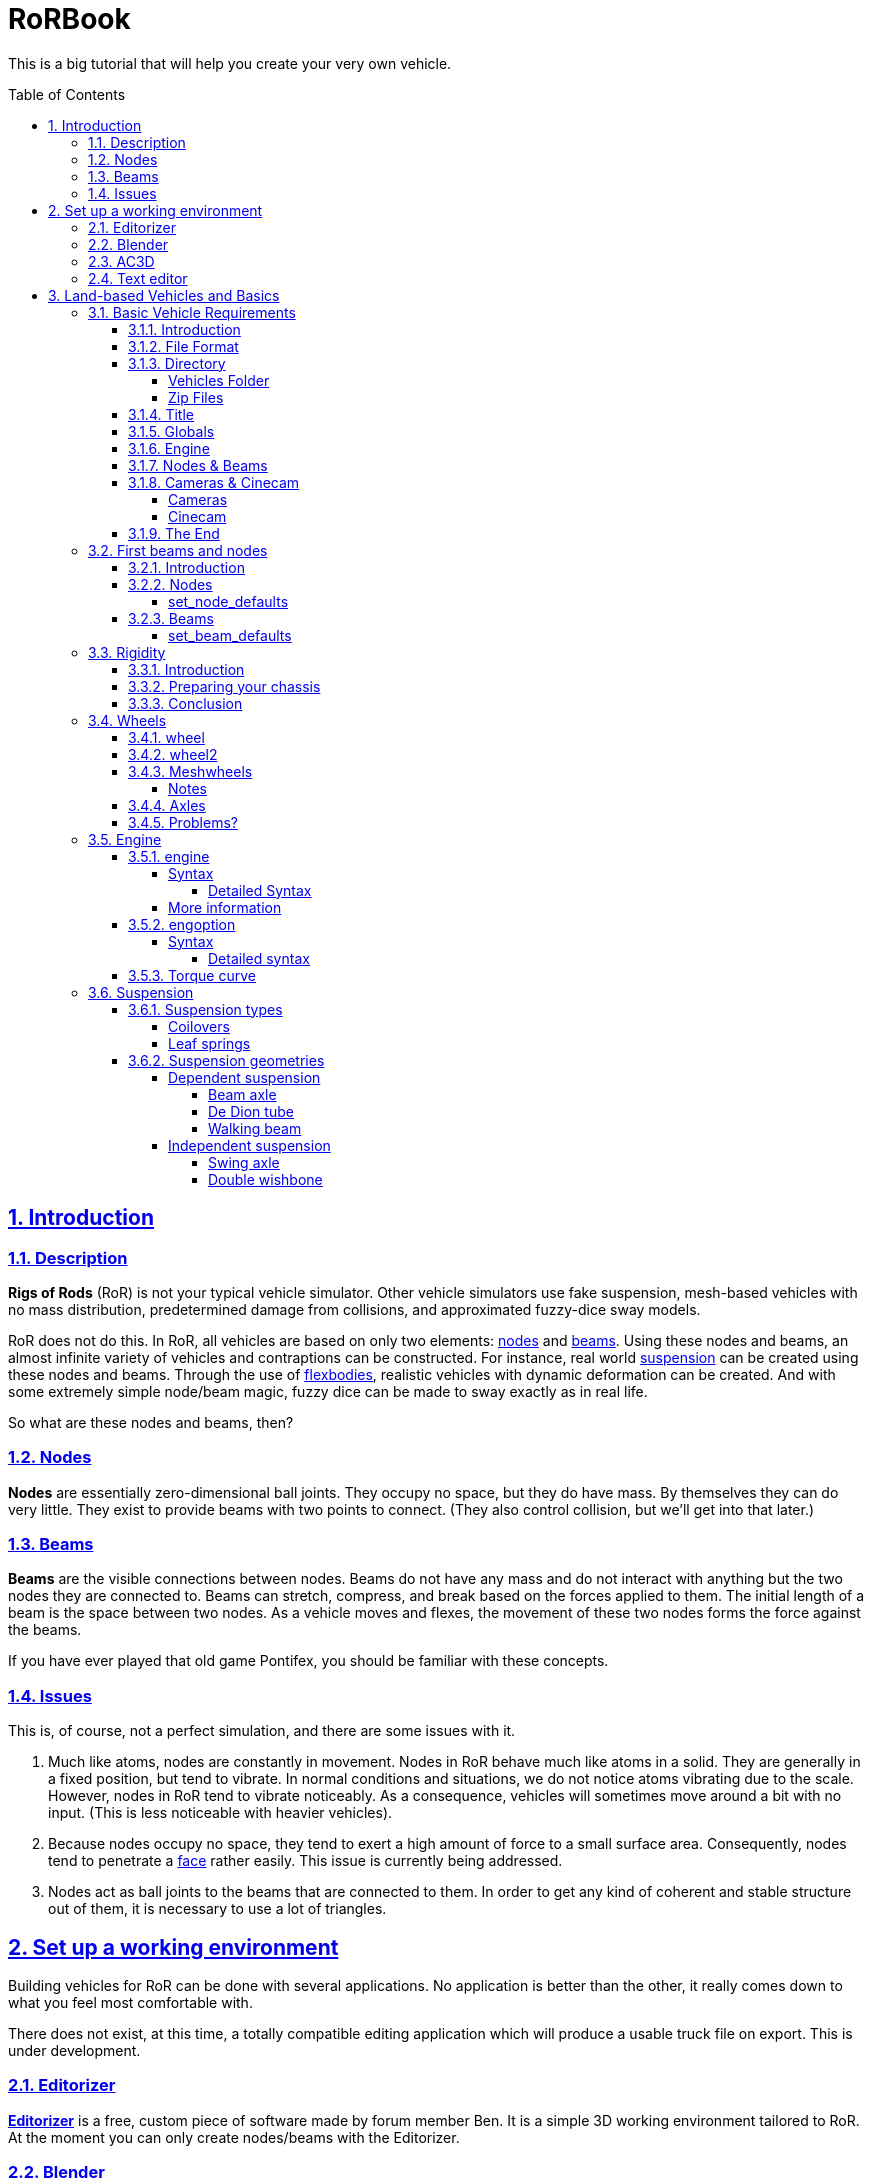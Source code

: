 = RoRBook
:baseurl: fake/../..
:imagesdir: {baseurl}/../images
:exampledir: {baseurl}/../examples
:doctype: book
:toc: macro
:toclevels: 5
:idprefix:
:sectanchors:
:sectlinks:
:sectnums:
:last-update-label!:

This is a big tutorial that will help you create your very own vehicle.

toc::[]

== Introduction

=== Description

*Rigs of Rods* (RoR) is not your typical vehicle simulator. Other vehicle simulators use fake suspension, mesh-based vehicles with no mass distribution, predetermined damage from collisions, and approximated fuzzy-dice sway models.

RoR does not do this. In RoR, all vehicles are based on only two elements:
<<{baseurl}/truck-description-file/index.adoc#nodes,nodes>> and <<{baseurl}/truck-description-file/index.adoc#beams,beams>>. Using these nodes and beams, an almost infinite variety of vehicles and contraptions can be constructed. For instance, real world <<suspension,suspension>> can be created using these nodes and beams. Through the use of <<{baseurl}/truck-description-file/index.adoc#flexbodies,flexbodies>>, realistic vehicles with dynamic deformation can be created. And with some extremely simple node/beam magic, fuzzy dice can be made to sway exactly as in real life.

So what are these nodes and beams, then?

=== Nodes

*Nodes* are essentially zero-dimensional ball joints. They occupy no space, but they do have mass. By themselves they can do very little. They exist to provide beams with two points to connect. (They also control collision, but we'll get into that later.)

=== Beams

*Beams* are the visible connections between nodes. Beams do not have any mass and do not interact with anything but the two nodes they are connected to. Beams can stretch, compress, and break based on the forces applied to them. The initial length of a beam is the space between two nodes. As a vehicle moves and flexes, the movement of these two nodes forms the force against the beams.

If you have ever played that old game Pontifex, you should be familiar with these concepts.

=== Issues

This is, of course, not a perfect simulation, and there are some issues with it.

1. Much like atoms, nodes are constantly in movement. Nodes in RoR behave much like atoms in a solid. They are generally in a fixed position, but tend to vibrate. In normal conditions and situations, we do not notice atoms vibrating due to the scale. However, nodes in RoR tend to vibrate noticeably. As a consequence, vehicles will sometimes move around a bit with no input. (This is less noticeable with heavier vehicles).
2. Because nodes occupy no space, they tend to exert a high amount of force to a small surface area. Consequently, nodes tend to penetrate a <<submeshes,face>> rather easily. This issue is currently being addressed.
3. Nodes act as ball joints to the beams that are connected to them. In order to get any kind of coherent and stable structure out of them, it is necessary to use a lot of triangles.

== Set up a working environment

Building vehicles for RoR can be done with several applications. No application is better than the other, it really comes down to what you feel most comfortable with.

There does not exist, at this time, a totally compatible editing application which will produce a usable truck file on export. This is under development.

=== Editorizer

<<{baseurl}/editorizer/index.adoc#,*Editorizer*>> is a free, custom piece of software made by forum member Ben. It is a simple 3D working environment tailored to RoR. At the moment you can only create nodes/beams with the Editorizer.

=== Blender

<<{baseurl}/blender-plugins/index.adoc#,*Blender*>> is a free 3D graphics program. With the RoR exporter, it supports node/beam placement along with UV facing and submeshing.

=== AC3D

<<{baseurl}/ac3d-plugins/index.adoc#,*AC3D*>> is a non-free software for modeling.

=== Text editor

It is entirely possible to create a truck for RoR entirely in text editor. See the <<{baseurl}/truck-description-file/index.adoc#,Truck Description File documentation>> for more details.

== Land-based Vehicles and Basics

=== Basic Vehicle Requirements

==== Introduction

There are certain necessities for a truck that you need to have in place in order for it to function within Rigs of Rods. Not including certain sections can yield different results, from making the vehicle explode upon spawning, to its nonappearance in the selection menu, to crashing the game outright. Thus, it is important you get all the necessary sections in order before you go about putting in the optional ones. Read through every section of this because they're all necessary (except the cinecam and cameras sections when dealing with loads/trailers).

==== File Format

Your vehicle should have a file format/suffix depending on its type. The following table shows the types of vehicle and their formats.

|====
| *Vehicle Type* | *File Format*
| Ground Vehicle | .truck
| Train | .train
| Air Vehicle | .airplane
| Sea Vehicle | .boat
| Trailer Load | .trailer
| Other Load | .load
| Machine/fixed object | .fixed
|====

For example, if I'm making a truck for Rigs of Rods, I might call it mytruck.truck, although obviously, what comes before the suffix is entirely up to you.

==== Directory

There are two different places to put your vehicle files.

===== Vehicles Folder

While editing your vehicle, it is best to put it in the "vehicles" folder (`C:\Documents and Settings\Rigs of Rods\vehicles` on Windows systems). If, for example, one were creating `mytruck.truck`, then one would create a folder within the `vehicles` folder called `mytruck`. Within this folder, one would place "mytruck.truck" as well as all files associated with it. (meshes, material files, etc.)

===== Zip Files

When one is preparing to release a vehicle, one ought to transfer it to a zip file. This makes the file more portable and easier to release on the Rigs of Rods Repository. To make a zip file for `mytruck.truck`, one would take all the files contained within `mytruck` and place them in a zip archive called `mytruck.zip`. This zip can then be moved to the `Packs` folder (`C:\Documents and Settings\Rigs of Rods\Packs` on Windows systems).

==== Title

You should name your vehicle before you go about doing anything else. The title must go on the very first line of the file. For example, if I want my vehicle to be called `My Truck`, on Line 1 of my vehicle's file I put `My Truck`. Type it in as you want it to appear on the menu - there is no special syntax to worry about.

==== Globals

Here, we set our vehicle's mass, the mass of the load nodes and the material to be used on your vehicle. If you're planning on using a mesh, then you can just use `tracks/semi` for the material, but if you're going to use a <<{baseurl}/truck-description-file/index.adoc#submesh,Submesh>> to give your vehicle its appearance, it's a requirement.

[source]
----
globals
;dry mass, cargo mass, material
 10000.0,  1000.0,     tracks/semi
----

The globals section comes before the nodes and beams. The first number, *dry mass*, defines the mass, in kilograms, our vehicle will attempt to be. (each node has a minimum mass of 50kg.) The second number, called the "cargo mass", defines the mass of the nodes whose flag (see <<First Beams and Nodes>>) is `l`. These nodes are also known as the load nodes. The material, as stated above, defines the material and texture that is to be used on the submesh sections of your truck. This part of the globals is not important if you are going to make it fully out of a mesh (or multiple meshes), in which case you may simply use the material `tracks/semi`.

==== Engine

This section is not necessary for a trailer or other load (unless you want to be able to get in your trailer or load [to activate custom flares on the trailer, for example]). It is also not necessary in airplanes or boats. In order to get into your vehicle, you will need an engine, so it's necessary for all the other vehicle types. You can find out how to use the engine section here: <<Engine>>

==== Nodes & Beams

You'll need nodes and beams - these are what make up any vehicle you see in-game. See <<First Beams and Nodes>>.

==== Cameras & Cinecam

These two sections are not at all needed if you're making a trailer or other load, unless you need to be able to enter the trailer (for example, to activate custom flares on it).

However, all the other types of vehicle do need these sections.

===== Cameras

image::cameras.png[role="thumb",title="Cameras location"]

[source]
----
cameras
;center, rear, left
 0,      1,    2
----

'''

The above guide image and example should prove quite helpful in creating cameras. The cameras section has to come after the nodes and beam sections, and it consists of 3 numbers. These 3 numbers are nodes that have been defined in the nodes section, and are used to define the position of the vehicle. The pitch and roll indicators (and the similar attitude indicators in aircraft), for example, use these camera nodes to get the orientation of the vehicle. It also, as the name suggests, orients the camera views.

The first node is the centre node, and it must be aligned with both the rear and the left nodes, as is visible in the guide image. The rear node must be behind the centre node, so that if you look at the vehicle from the front, the rear node is hidden by the centre node. The left node should be to the left of thecentre node, so that if you look at the vehicle from the right, the left node is hidden by the centre node.

===== Cinecam

[source]
----
cinecam
;x,   y,   z,   8 bindings,              spring, damping
0.66, 2.0, 1.8, 75,76,77,78,73,74,53,54, 8000.0, 800.0
----

The cinecam node is a node suspended with 8 beams used to define the position of the interior/first-person camera of your vehicle. Like the cameras section it must come after the nodes & beam sections.

The first 3 values define the position of the cinecam node, and are fairly self-explanatory. Like the nodes section, these values are in metres.

The next 8 values are nodes. Rigs of Rods will create beams from each of these nodes to your cinecam, in order to hold it in place.

The final 2 values define the spring and the damping factors of the beams that support your camera. The spring factor defines how stiff the beams are - the higher this number, the more stiff your camera is in terms of its position. The damping factor defines the beams' resistance to motion.

Those 2 values are *optional*, and if you don't include them the values will default to a spring rate of 8000.00 and a damping factor of 800.00.

==== The End

The final requirement for the file is a simple three-letter word, "end". This is the very last line of your file and simply closes your vehicle file. If you don't have this, Rigs of Rods may crash or have other issues (for example, sometimes the lack of the "end" means that physics will never be calculated upon the vehicle).

=== First beams and nodes

==== Introduction

Nodes and beams are the building blocks of vehicles and loads in Rigs of Rods. Anything can be simulated with nodes and beams if the right settings are put in. Nodes and beams are what you will be using to create your vehicles.

==== Nodes

Think back to geometry class. Remember points? Nodes are essentially points. All beams are simply defined as a link between two nodes. A node is defined by the following code:

[source]
----

;number,    x,    y,    z, options
      0, 0.00, 0.75, 0.66,       n
----

* *Number*: Each node has a number, starting from zero.
* *X*: The x-position of the node on a Cartesian coordinate system.
* *Y*: The y-position of the node on a Cartesian coordinate system.
* *Z*: The z-position of the node on a Cartesian coordinate system.

* *Options*: Options can change the way nodes behave. Valid options are:

** `f`: Nodes with this option will not produce sparks when contacting hard surfaces.
** `x`: Nodes with this option will emit smoke.
** `y`: This is the exhaust reference point- the direction that smoke is emitted is opposite the direction of this node relative to the exhaust point.
** `c`: Nodes with this option will not contact the ground or collision meshes.
** `h`: A node with this option will lock onto another node when the "L" key is pressed ingame.
** `e`: A node with this option will become a point by which objects can be added to the terrain. (try out the terrain editor truck for an example of how this works.)
** `b`: Nodes with this option will have extra buoyancy.
** `p`: Nodes with this option will not emit particles of any kind.
** `L`: Nodes with this option will have information about them recorded to the RoR.log file.
You can have multiple options on a node. See <<{baseurl}/truck-description-file/index.adoc#nodes,Nodes>> for more information.

===== set_node_defaults

set_node_defaults is a command which can be inserted anywhere within the nodes section to change the way nodes following the command behave. For syntax, see <<{baseurl}/truck-description-file/index.adoc#set_node_defaults,TDF documentation>>.

==== Beams

Beams are the structural components of your truck/airplane/boat/hovering death machine. These are like those line segments you learned about in geometry class. (aren't you glad that you paid attention?). See <<{baseurl}/truck-description-file/index.adoc#beams,TDF documentation>> for more information.

===== set_beam_defaults

set_beam_defaults is a command which can be inserted anywhere within the beams section to change the way beams following the command behave. The settings are shown in their default state below. To return a setting to its default state, one can simply put "-1" as the setting.

[source]
----
                 ;springiness, damping, deformation threshold constant, breaking threshold constant, beam diameter, beam material, plastic deformation coefficient
set_beam_defaults     9000000,   12000,                         400000,                     1000000,          0.05,   tracks/beam,                             0.0
----
*Springiness*: Defines the stiffness of the beam. Higher values make the beam stiffer.

*Damping*: Defines the beam's resistance to motion. Higher values make the beam less likely to deform.

*Deformation Threshold Constant*: The amount of force which must be applied to a beam before it does not return to its original length. The lower the value, the easier it is to deform.

*Breaking Threshold Constant*: The amount of force which must be applied to a beam for it to break. The lower the value, the easier it is to break.

*Beam Diameter*: The size of the beam, visually speaking. Measured in meters. *Beam Material*: The material used to color the beam. It must be defined in a separate material file.

*Plastic Deformation Coefficient*: The amount of force (a factor) to deform a geometrical shape (i.e. a vehicle made of nodes and beams). For example, if a cube made of nodes and beams is crashed to a wall, then the placement of the nodes are displaced, altering the original shape to an irregular one. This also affects the length of beams, if nodes are displaced, the beams may conform to a new shorter or longer length, and staying that way until another outside force is applied.

For more information, see <<{baseurl}/truck-description-file/index.adoc#set_beam_defaults,set_beam_defaults>>.

=== Rigidity

==== Introduction

Welcome to the guide to Rigidity in Rigs of Rods,  This guide is to making a sturdy vehicle for Rigs of Rods, by interconnecting the nodes in a "X" to create a strong chassis.

If you do not have a "X" shape interconnecting your beams, your chassis will be very Flimsy, Which in turn is bad, right?

==== Preparing your chassis

Once you have completed your <<First beams and nodes>>, your chassis should be a basic chassis, that is easy to work with.

image::chassis-box-1.png[role="thumb",title="Basic chassis"]

After that, you will begin the process of interconnecting the beams.

image::chassis-box-2.png[role="thumb",title="Chassis with interconnected beams"]

Just do that with the box/chassis/creation until you have it all covered.

(DO NOT use `Interconnect` in the Editorizer on large objects, it will interconnect every node to each other, which in turn will double, or even triple the reccomended amount of beams in your structure)

==== Conclusion

After you have completed that task, you should go continue on to the <<Wheels>> section, that is where you will learn to add wheels to your newly formed, Rigid structure!

=== Wheels

Wheels are simply structures that the game creates automatically out of standard features to make creating vehicles easier. They are simply <<{baseurl}/truck-description-file/index.adoc#nodes,Nodes>> connected by <<{baseurl}/truck-description-file/index.adoc#beams,Beams>> with a contactable <<{baseurl}/truck-description-file/index.adoc#submesh,Submesh>>. They are unique in that they will rotate when given input to accelerate.

==== wheel

<<{baseurl}/truck-description-file/index.adoc#wheels,Wheels>> are the most basic wheels in the game. The width of a wheel is determined by the distance between the two reference nodes and is composed of pie slices known as rays. The more rays a wheel has, the smoother it will be but will also contain more nodes and beams and consequently lower performance. It is considered good form to keep your rays between 10 and 20.

image::wheel-geometry-1.png[role="thumb",title="Rim geometry"]

The optional snode option allows for game-managed <<{baseurl}/axle-rigidity/index.adoc#,Axle Rigidity>>. This will keep the two wheel reference nodes in line under normal conditions. If snode is NOT used, you must enter 9999.

image::wheel-geometry-2.png[role=""]

Nodes 2 and 3 would be mounted to the chassis with wheels mounted on nodes 1,2 and 3,4

[source]
----
wheels
;radius, width, numrays, node1, node2, snode, braked, propulsed, arm, mass,  spring,   damping,   facemat          bandmat
 0.54,   1,  12,       1,     2,   9999,    1,      1,         25,  400.0, 800000.0, 4000.0, tracks/wheelface tracks/wheelband2
 0.54,   1,  12,       3,     4,   9999,    1,      1,         23,  400.0, 800000.0, 4000.0, tracks/wheelface tracks/wheelband2
----

First step: The snode is Disabled (The data is 9999), the nodes 1 and 4 are hanging just down.

[source]
----
wheels
;radius, width, numrays, node1, node2, snode, braked, propulsed, arm, mass,  spring,   damping,   facemat          bandmat
 0.54,   1,  12,       1,     2,      3,    1,      1,         25,  400.0, 800000.0, 4000.0, tracks/wheelface tracks/wheelband2
 0.54,   1,  12,       3,     4,   9999,    1,      1,         23,  400.0, 800000.0, 4000.0, tracks/wheelface tracks/wheelband2
----

Second step: You type 3 to the snode option of the wheel 1,2. Now node 1 will always have the ambition to be at the same "line" like the nodes 2 and 3.

[source]
----
wheels
;radius, width, numrays, node1, node2, snode, braked, propulsed, arm, mass,  spring,   damping,   facemat          bandmat
 0.54,   1,  12,       1,     2,      3,    1,      1,         25,  400.0, 800000.0, 4000.0, tracks/wheelface tracks/wheelband2
 0.54,   1,  12,       3,     4,      2,    1,      1,         23,  400.0, 800000.0, 4000.0, tracks/wheelface tracks/wheelband2
----

Third step: You type 2 to the snode option of the wheel 3,4.
Now all nodes will be on one level / line even node 1 and 4 aren't mounted primary to the chassis.

==== wheel2

This feature improves the default wheels section by splitting wheels into rims and tires. This allows the player to set tire pressure with the keyboard.

<<{baseurl}/truck-description-file/index.adoc#wheels2,Wheels2>> (also known as the "complex wheel model") allows you to separate the wheel [rim] from the tire. This requires extra syntax, namely specifying the characteristics of the wheel versus the tire. Traditionally the wheel will be very rigid with the tire being much less so. The rigidity of wheels2 tires can be altered by holding [ and ] ingame, resulting in this:

[.float-group]
--
[.left]
.Inflated
image::wheel-tire-inflated.jpg[role="thumb",title="Inflated tire"]

[.left]
.Deflated
image::wheel-tire-deflated.jpg[role="thumb",title="Deflated tire"]
--

The adjustable tire pressure allows you to adjust handling in real-time. Lower pressure creates more grip while higher pressure creates more stability.

==== Meshwheels

<<{baseurl}/truck-description-file/index.adoc#meshwheels,Meshwheels>> takes advantage of a mesh's static nature. It also creates a smoother tire. The wheel rim is a standard Ogre3D mesh.

Meshwheels are very similar to normal wheels, but require specification of the wheel rim radius. Likewise, the direction the wheel is facing must be specified in order for the mesh to be rotated properly.^1^

image::mesh-rim.jpg[role="thumb",title="Correct rim mesh"]

image::mesh-wheel-mapping.jpg[role="thumb",title="Tire texture"]

IMPORTANT: There is no need to model a tire. The actual one will be added dynamically and will still flex.

IMPORTANT: Tire material should be slightly different to other tire materials as it covers both the tire face and the tire wall.

===== Notes

1.  The mesh should be centered (Where should the wheel be placed in the L/R direction? Should it face left or right?) and of the right size for the wheel you want to do: its outer diameter should be as the "rim_radius" parameter, and its width should be the same as the distance between node1 and node2.
2.  All wheels are able to do skid steering. See the <<braked_steering,steering>> chapter.
3.  It is considered good form to keep your rays between 10 and 20.

==== Axles

This section defines axles on a vehicle, allowing more accurate distribution of torque among the wheels.

Sample axle section

[source]
----
axles
w1(1 2), w2(3 4), d(ol) ; axle 1
w1(5 6), w2(7 8), d(l) ; axle 2
----

The axle section introduces open differentials, and Spooled (aka locked) differentials. By adding axles to your vehicle file you override the propulsed property for the tires. Only wheels connected to an axle are powered, if multiple axles are defined the axles are interconnected in a locked manner. If no axle section is defined the old model of equal power distribution is used. Because the axle sections looks up already defined wheels, it must be defined **AFTER** the wheels have been defined.

==== Problems?

Wheel weight has a big effect on top speed since heavy wheels have lots of rolling resistance in RoR. Try to make the wheels as light as possible. If the wheels explode, they probably have too high damping for the weight. If the wheels and rpm needle start shaking, set lower clutch torque in the engoption section. This can take some tweaking, but it's worth it.

Used together with fusedrag and realistic truck weight, real torque is often enough so there's no need to have several thousand hp engines. That makes the trucks easier to drive and better handling.

=== Engine

The engine sections are used for vehicles which are driven through their wheels (trucks). Together, they specify the type of engine being used (truck or car), the power of that engine and the gear ratios for the truck.

==== engine

This section specifies torque, gearing and RPM ranges of the engine being used.

===== Syntax

[source]
----
engine
;min rpm, max rpm, torque, differential, reverse, neutral, 1st,   2nd,  3rd,  4th,  5th,  6th...                  Terminator
 1000.0,  1500.0,  8000.0, 2.00,         10.85,   10.00,   13.86, 9.52, 6.56, 5.48, 4.58, 3.83, 3.02, 2.53, 2.08, -1.0
----

* *Minimum RPM* - The engine speed in which the automatic transmission downshifts and the clutch engages.
* *Maximum RPM* - The engine speed in which the automatic transmission upshifts. Actual redline is 120% of this speed.
* *Torque* - A number representing the 'torque' of the engine. The higher the value, the faster a truck will accelerate.
* *Differential ratio* - A global gear conversion ratio. (Final gear reduction ratio)
* *Rear gear ratio* - Gear ratio of reverse. For every turn of the wheel the engine will have to turn this many times (not counting the differential ratio).
* *Neutral gear ratio* - Gear ratio of neutral gear. 1.0 is a good one as it helps to distinguish between reverse and forward gears
* *First gear ratio* - Gear ratio of 1st gear
* *Second/etc gear ratio* - Gear ratio of second/etc gears.
There must be between 3 and 15 forward gears. The last gear *must be followed by a -1 value*.

====== Detailed Syntax

*Torque*

RoR uses a Flat torque model, usually correct for large intercooled turbo diesels. The unit is unknown: Neither N.m nor ft.lbf Tuning torque in RoR is a tricky topic, since the current air resistance simulation is overstrong. Setting torque to provide realistic acceleration at low speeds results in severely stunted top speeds. Setting it to provide higher top speeds results in very strong acceleration.

Engine Inertia also has a *VERY* important role in engine behavior since this value also determines how fast a vehicle can accelerate.

*Differential ratio*

Differential ratio represents gear reduction ratio between input pinion gear and the ring gear of the differential. This parameter acts as global gear conversion ratio. It means that if, let's say first gear has ratio 13.86 and differential ratio is 2.0, actual first gear reduction is 27.72 (2.0 * 13.86). If you are using real gearbox parameters, bear this in mind and look for real differential ratios too.

*Gear ratios*

Gear ratios of forward gears. For every turn of the wheel must engine turn this many times (not counting the differential ratio). When setting various gear ratios, try to make smaller difference between higher gears. Pleas note that in sample gear setting the difference (ratio) between first and second gear is approx. 45 %, but difference between the fifth and sixth gear is about 19 %. This allows smoother gearbox performance. There must be between 3 and 15 forward gears. *The last gear must be followed by a -1 value.*

===== More information

A great source of practical gear ratios is from link:http://roadranger.com/Roadranger/productssolutions/transmissions/index.htm[Eaton Fuller]. To see the ratios, click the name of the transmission and find *Product Specifications Guide*. If your vehicle decelerates in a gear you may not have enough power, or too high a gear. NOTE: the value of this site is unknown. RoR's poor air resistance simulation probably invalidates the use of any real life gear ratios: It's always best to make sure a truck can sensibly use all the gears it has.

If you know a little about vehicles there is a link:http://grimmjeeper.com/gears.html[Gear Ratio Guide], but a decent knowledge of transmissions, transfer cases, underdrives and correct rear end gears is highly recommended.

==== engoption

This optional section allows the user to specify whether the engine is for a car or heavy truck and the engine inertia of the vehicle.

===== Syntax

[source]
----
engoption
0.5, c
----

* *Engine inertia*: the engines resistance to change in RPM.
* *Engine type*: the type of engine inside the vehicle. Use (c) for car engines and (t) for truck engines.

====== Detailed syntax

*Engine inertia*

image::engine-inertia-models.png[role="thumb",title="Different inertia models."]

The default game value is 10.0, which is correct for a large diesel engine, Use higher values to make engines accelerate more slowly and stall more difficultly, which may be useful for vehicles towing large masses. This value should be lowered for smaller, light engines (Is the multiplier different for car and truck engines?)

With a high value of inertia the engines RPM is not likely to change when resistance is met. As an example, when changing gears a high inertia will cause the wheels to slip, while a lower value will cause the engine RPM to change and prevent the wheels from slipping. However, with a low inertia and a high brake value, the engine will stall more easily since the brakes can change the RPMs more easily.

If your engine doesn't change its RPM's during gear change, your engine inertia is too high

If a vehicle is feeling sluggish, and hard to brake, it is better to decrease the inertia than increase the brake force, and torque.

*Engine type*

Using `c` for cars or `t` for trucks specifies characteristics of the engines. Car engines use a different sound to truck engines and have no turbocharger. They also have less inertia by default. `t` is the default.

==== Torque curve

image::engine-torque-curve.png[role="thumb",title="Torque curve for a small diesel engine."]

This section allows you to define a torque curve for your vehicle. It is optional.

This allows you to assign predefined torque curves or your own custom curves to a truck. Predefined options are: `default`, `diesel`, `turbodiesel`, `gas`, `turbogas`, `wheelloader`, `compacttractor`, `tractor`, `hydrostatic`.

Predefined Curve Example:

[source]
----
torquecurve
turbogas
----

The first number is RPM where the power begins, and the second defines power as a percent of total torque.

It's suitable to define the torque to the engine RPM set in the engine definition plus 25% ( multiply the value with 1.25) to get the overev area defined.

The following example would be good for a maximum engine RPM set to 2800.

Custom curve example:

[source]
----
torquecurve
0,0
1000,0.79
1500,0.9
2000,0.97
2500,0.99
3000,0.9
3500,0.77
----

Engine dying in idle and first gear? Just define a single higher peak value where you want the engine to idle...  like adding

[source]
----
...
700, 0.2
800, 0.6
900, 0.4
...
----

to the example above in the right spot will result the engine idle a little bit higher then 800 rpm in first gear.

=== Suspension

Suspension is a flexible component which connects a car's body to its wheels. because of its flexibility, suspension components soften out bumps in the road and make the truck's ride smoother.

==== Suspension types

===== Coilovers

Coilover springs (standing for 'coil-over-oil') are extremely simple to model in RoR, since the game's shocks simulate them directly.

Things to keep in mind:

* *Spring* is the measure of resistance change to the shock's of position, or how 'stiff' the suspension is. The shorter or longer a shock is compared to its original length, the more force it will exert to try to get back to its original length.
* *Damping* is a measure of how fast the shocks can change their length: the faster a shock tries to change its length (by compression or extension of the suspension), the more resistance the shock will apply. Too little damping will make the suspension too bouncy. Too much damping and the suspension will not be able to move well enough in response to bumps.
So, for soft suspension you would want low spring and relatively low damp, and the opposite for stiff suspension (high spring and relatively high damp). Shocks behave differently based on the force acted upon them. So a shock that is good for a truck weighing several tonnes will be much too 'stiff' for the same shock on a street car. For syntax, see <<{baseurl}/truck-description-file/index.adoc#shocks,TDF documentation>>

===== Leaf springs

Leaf spring suspension is a very simple (in real life; it is much harder to model in RoR) and efficient design found on almost all trucks using beam axles.

The design consists of a spring and a shackle, the spring is a long metal arc that bend when a force is exerted on the spring. One end of the spring is securely mounted to the frame and the other to a shackle. The shackle allows for one end of the spring to move back and forth as the spring straightens out under force.

A fully working link:http://www.rigsofrods.com/repository/repo_files/view/674[concept vehicle] is available in the repository.

image::Leafspring_ingame.jpg[200, 200, role="thumb", float="left", title="Leaf spring concept"]

==== Suspension geometries

===== Dependent suspension

The wheels of each axle are securely connected to each other using non independent suspension systems. The force from every bump that a wheel on one side goes over is transmitted into the other wheel too. These systems do not tend produce very good handling, and therefore are not often used on sports cars. Non independent suspension is much more commonly found on heavy duty vehicles, where the link between the wheels makes axles much stronger.

====== Beam axle

Beam axles are an extremely simple form of suspension, almost always seen on the back axles of vans and semi trailers. The wheels are directly attached to the axles, and cannot change their angle to it.

The easiest way to create a beam axle is to use <<axle-rigidity/index.adoc#,Axle Rigidity>> nodes.

The lateral location of a beam axle can be controlled in a number of ways; the easiest way in RoR simply to weakly truss the two arms that hold the axle, but this is generally not possible in real life and limits how much the axle can roll.

image::beam-axle-simple.jpg[200,200,role="thumb",title="Simple beam axle"]
image::beam-axle-panhard-rod.jpg[200,200,role="thumb",title="Panhard rod"]
image::beam-axle-watts-linkage.jpg[200,200,role="thumb",title="Watt's linkage"]

Legend::
* [blue]#Axle.#
* [olive]#Frame and trailing arms.#
* [lime]#Simple truss for lateral location / Watt's Linkage / Panhard rod#
* [fuchsia]#Holder#
* [yellow]#Trusses and A-arms to hold linkage in place#
* [red]#Connector for Watt's linkage and axle#

Example trucks::
* link:{exampledir}/beam-axle-demo.truck[An example truck using a beam axle on the rear, with simple truss for lateral location]
* link:{exampledir}/panhard-rod-demo.truck[Panhard rod method of lateral location]
* link:{exampledir}/watts-linkage-demo.truck[Watt's linkage method of laterial location]
* A truck which uses the Four Link method of of laterial location is link:http://rigsofrods.com/repository/repo_files/view/852[Box5Diesel's F650 Crawler].

====== De Dion tube

image::de-dion-tube.jpg[230,230,float="right",role="thumb",title="De Dion tube"]

De Dion tube suspension is a relatively complex form of suspension, which falls in between the categories of independent and non independent suspension: The wheels are directly connected to each other using a sliding tube, forcing them to stay parallel to each other, but this tube is not connected to any other part of the vehicle. each wheel is actually held to the truck by a single A-arm

The wheels connected to the tube are kept parallel, regardless of body roll or suspension travel on either side... The tube's length can change.

Due to their complexity, De Dion tubes are uncommon on modern vehicles.

Legend::
* [blue]#A-arms#
* [lime]#De Dion tube#

Example truck::
* link:{exampledir}/de-dion-tube-demo.truck[An example truck using a de Dion tube on the rear.] Since a telescoping tube cannot be directly modeled in RoR, a Sarrus Linkage has been used instead. It provides exactly the same effect.

====== Walking beam

Walking beam is a special form of suspension: It solidly links two axles together, meaning that all four wheels on those axles must move in unison. Indeed, the setup is know as walking beam due to the way that trucks are see to 'walk' over obstacles. This design allows the tires to conform to the landscape, evening out the pressure on each tire.

image::walking-beam.png[200,200,align="right",role="thumb",title="Back of a truck"]

Legend::
* [blue]#Axles#
* [lime]#Simple truss for lateral location#
* [olive]#Frame and trailing arms#
* [yellow]#Frame for walking beam#

image::walking-beam-diagram.jpg[200,200,align="right",role="thumb",title="Walking beam diagram"]

Legend::
* [black]#Structural beams#
* [lime]#Suspension#
* [blue]#Shocks#

Example trucks::
* link:{exampledir}/walking-beam-demo.truck[An example truck using simple walking beam suspension on the rear.]
* link:http://repository.rigsofrods.com/show/walking.zip[A fully working concept vehicle is also available in the repository.]

===== Independent suspension

There are no significant connections between wheels in independent suspension setups. They are therefore much more suited to vehicles where roadholding is especially important.

====== Swing axle

The swing axle is a small step up from the beam axle. Although it is the most common form of suspension on Pricorde's trucks, it probably produces the worst handling vehicles in the game, due to the way the camber changes when going over bumps.

Because of its strange handling characteristics, swing axle suspension is uncommon in modern trucks.

image::swing-axle.jpg[200,200,align="right",role="thumb",title="Swing axle"]

Legend::
* [blue]#Axles.#
* [olive]#Trusses and A-arm for axles.#

Example truck::
* link:{exampledir}/swing-axle-demo.truck[An example truck using swing axles on the rear.] The axles on this truck are quite short, which encourages the inside wheel to tuck under when cornering.

====== Double wishbone

Double wishbone suspension is most common in racing cars and larger passenger cars. The wheels are kept perpendicular to the road through the use of two A-arms, one above the other. It is relatively easy to tune for handling.

image::double-wishbone.jpg[200,200,align="right",role="thumb",title="Double wishbone"]

Legend::
* [lime]#Upper wishbones.#
* [blue]#Lower wishbones.#
* [olive]#Extra truss arms. Hydros could go here when modelling steering axles.#

Example truck::
* link:{exampledir}/double-wishbone-demo.truck[An example truck using double wishbone suspension on the rear.] The front axles also carry double wishbone suspension and are used for steering. The front wheels have also been rotated to place them inside the wishbones, which makes them much stronger; any object they collide with exerts less leverage on them.
